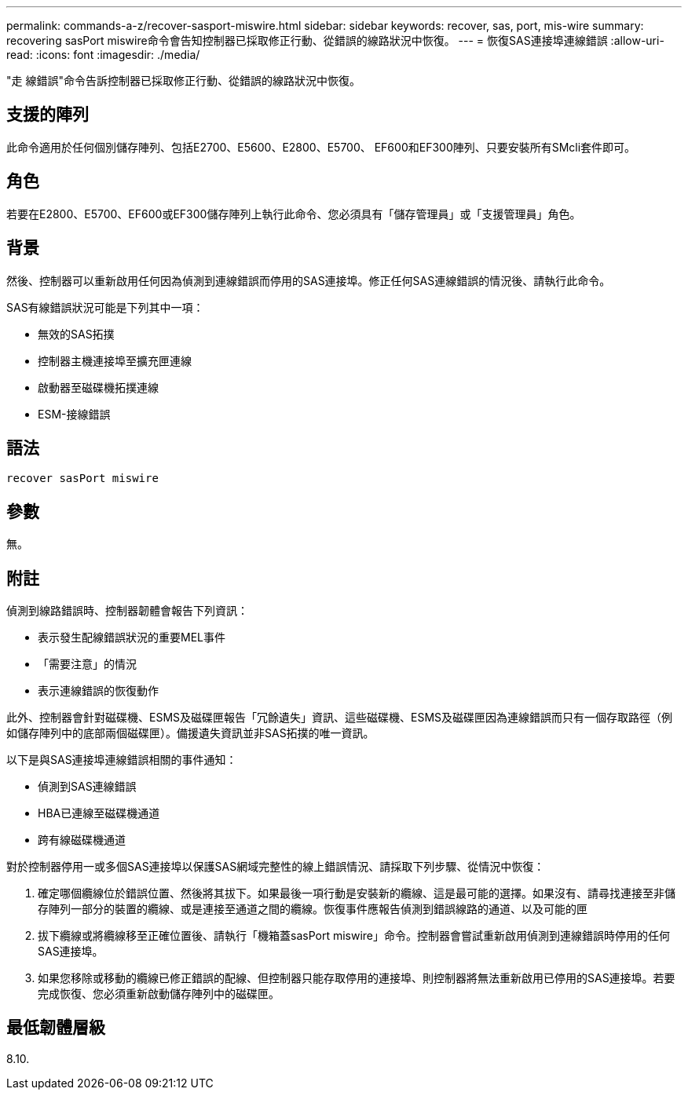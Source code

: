 ---
permalink: commands-a-z/recover-sasport-miswire.html 
sidebar: sidebar 
keywords: recover, sas, port, mis-wire 
summary: recovering sasPort miswire命令會告知控制器已採取修正行動、從錯誤的線路狀況中恢復。 
---
= 恢復SAS連接埠連線錯誤
:allow-uri-read: 
:icons: font
:imagesdir: ./media/


[role="lead"]
"走 線錯誤"命令告訴控制器已採取修正行動、從錯誤的線路狀況中恢復。



== 支援的陣列

此命令適用於任何個別儲存陣列、包括E2700、E5600、E2800、E5700、 EF600和EF300陣列、只要安裝所有SMcli套件即可。



== 角色

若要在E2800、E5700、EF600或EF300儲存陣列上執行此命令、您必須具有「儲存管理員」或「支援管理員」角色。



== 背景

然後、控制器可以重新啟用任何因為偵測到連線錯誤而停用的SAS連接埠。修正任何SAS連線錯誤的情況後、請執行此命令。

SAS有線錯誤狀況可能是下列其中一項：

* 無效的SAS拓撲
* 控制器主機連接埠至擴充匣連線
* 啟動器至磁碟機拓撲連線
* ESM-接線錯誤




== 語法

[listing]
----
recover sasPort miswire
----


== 參數

無。



== 附註

偵測到線路錯誤時、控制器韌體會報告下列資訊：

* 表示發生配線錯誤狀況的重要MEL事件
* 「需要注意」的情況
* 表示連線錯誤的恢復動作


此外、控制器會針對磁碟機、ESMS及磁碟匣報告「冗餘遺失」資訊、這些磁碟機、ESMS及磁碟匣因為連線錯誤而只有一個存取路徑（例如儲存陣列中的底部兩個磁碟匣）。備援遺失資訊並非SAS拓撲的唯一資訊。

以下是與SAS連接埠連線錯誤相關的事件通知：

* 偵測到SAS連線錯誤
* HBA已連線至磁碟機通道
* 跨有線磁碟機通道


對於控制器停用一或多個SAS連接埠以保護SAS網域完整性的線上錯誤情況、請採取下列步驟、從情況中恢復：

. 確定哪個纜線位於錯誤位置、然後將其拔下。如果最後一項行動是安裝新的纜線、這是最可能的選擇。如果沒有、請尋找連接至非儲存陣列一部分的裝置的纜線、或是連接至通道之間的纜線。恢復事件應報告偵測到錯誤線路的通道、以及可能的匣
. 拔下纜線或將纜線移至正確位置後、請執行「機箱蓋sasPort miswire」命令。控制器會嘗試重新啟用偵測到連線錯誤時停用的任何SAS連接埠。
. 如果您移除或移動的纜線已修正錯誤的配線、但控制器只能存取停用的連接埠、則控制器將無法重新啟用已停用的SAS連接埠。若要完成恢復、您必須重新啟動儲存陣列中的磁碟匣。




== 最低韌體層級

8.10.
